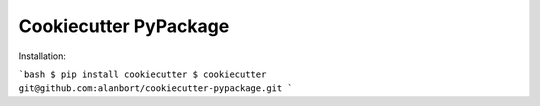 ======================
Cookiecutter PyPackage
======================

Installation:

```bash
$ pip install cookiecutter
$ cookiecutter git@github.com:alanbort/cookiecutter-pypackage.git
```